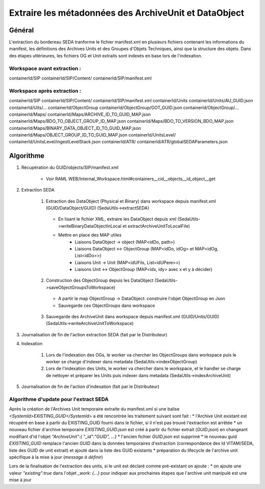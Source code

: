 Extraire les métadonnées des ArchiveUnit et DataObject
######################################################

Général
*******

L'extraction du bordereau SEDA tranforme le fichier manifest.xml en plusieurs fichiers contenant les informations du manifest, les définitions des Archives Units et des Groupes d'Objets Techniques, ainsi que la structure des objets.
Dans des étapes utlérieures, les fichiers OG et Unit extraits sont indexés en base lors de l'indexation.

Workspace avant extraction :
============================
containerId/SIP
containerId/SIP/Content/
containerId/SIP/manifest.xml

Workspace après extraction :
============================
containerId/SIP
containerId/SIP/Content/
containerId/SIP/manifest.xml
containerId/Units
containerId/Units/AU_GUID.json
containerId/Uits/...
containerId/ObjectGroup
containerId/ObjectGroup/GOT_GUID.json
containerId/ObjectGroup/...
containerId/Maps/
containerId/Maps/ARCHIVE_ID_TO_GUID_MAP.json
containerId/Maps/BDO_TO_OBJECT_GROUP_ID_MAP.json
containerId/Maps/BDO_TO_VERSION_BDO_MAP.json
containerId/Maps/BINARY_DATA_OBJECT_ID_TO_GUID_MAP.json
containerId/Maps/OBJECT_GROUP_ID_TO_GUID_MAP.json
containerId/UnitsLevel/
containerId/UnitsLevel/ingestLevelStack.json
containerId/ATR/
containerId/ATR/globalSEDAParameters.json


Algorithme
**********

1. Récupération du GUID/objects/SIP/manifest.xml

       * Voir RAML WEB/Internal_Workspace.html#containers__cid__objects__id_object__get

2. Extraction SEDA

      1. Extraction des DataObject (Physical et Binary) dans workspace depuis manifest.xml (GUID/DataObject/GUID) (SedaUtils->extractSEDA)

        * En lisant le fichier XML, extraire les DataObject depuis xml (SedaUtils->writeBinaryDataObjectInLocal et extractArchiveUnitToLocalFile)
        * Mettre en place des MAP utiles
           * Liaisons DataObject -> object (MAP<idDo, path>)
           * Liaisons DataObject <-> ObjectGroup (MAP<idDo, idOg> et MAP<idOg, List<idDo>>)
           * Liaisons Unit -> Unit (MAP<idUFils, List<idUPere>>)
           * Liaisons Unit <-> ObjectGroup (MAP<idx, idy> avec x et y à décider)

      2. Construction des ObjectGroup depuis les DataObject (SedaUtils->saveObjectGroupsToWorkspace)

        * A partir le map ObjectGroup -> DataObject: construire l'objet ObjectGroup en Json
        * Sauvegarde ces ObjectGroups dans workspace

      3. Sauvegarde des ArchiveUnit dans workspace depuis manifest.xml (GUID/Units/GUID) (SedaUtils->writeArchiveUnitToWorkspace)

3. Journalisation de fin de l'action extraction SEDA (fait par le Distributeur)

4. Indexation

      1. Lors de l'indexation des OGs, le worker va chercher les ObjectGroups dans workspace puis le worker se charge d'indexer dans metadata (SedaUtils->indexObjectGroup)

      2. Lors de l'indexation des Units, le worker va chercher dans le workspace, et le handler se charge de nettoyer et préparer les Units puis indexer dans metadata (SedaUtils->indexArchiveUnit)

5. Journalisation de fin de l'action d'indexation (fait par le Distributeur)

Algorithme d'update pour l'extract SEDA
=======================================

Après la création de l'Archives Unit temporaire extraite du manifest.xml si une balise *<SystemId>EXISTING_GUID</SystemId>* a été rencontrée les traitement suivant sont fait :
* l'Archive Unit existant est récupéré en base à partir du EXISTING_GUID fourni dans le fichier, si il n'est pas trouvé l'extraction est arrêtée
* un nouveau fichier d'archive temporaire *EXISTING_GUID.json* est créé à partir du fichier extrait (*GUID.json*) en changeant modifiant d'id l'objet *"ArchiveUnit":{ "_id":"GUID", ...}*
* l'ancien fichier *GUID.json* est supprimé
* le nouveau guid *EXISTING_GUID* remplace l'ancien *GUID* dans la données temporaires d'extraction (correspondance des Id VITAM/SEDA, liste des GUID de unit extrait) et ajouté dans la liste des GUID existants
* préparation du lifecycle de l'archive unit spécifique à la mise à jour (*message à définir*)

Lors de la finalisation de l'extraction des units, si le unit est déclaré comme pré-existant on ajoute :
* on ajoute une valeur *"existing":true* dans l'objet *_work: {...}* pour indiquer aux prochaines étapes que l'archive unit manipulé est une mise à jour

